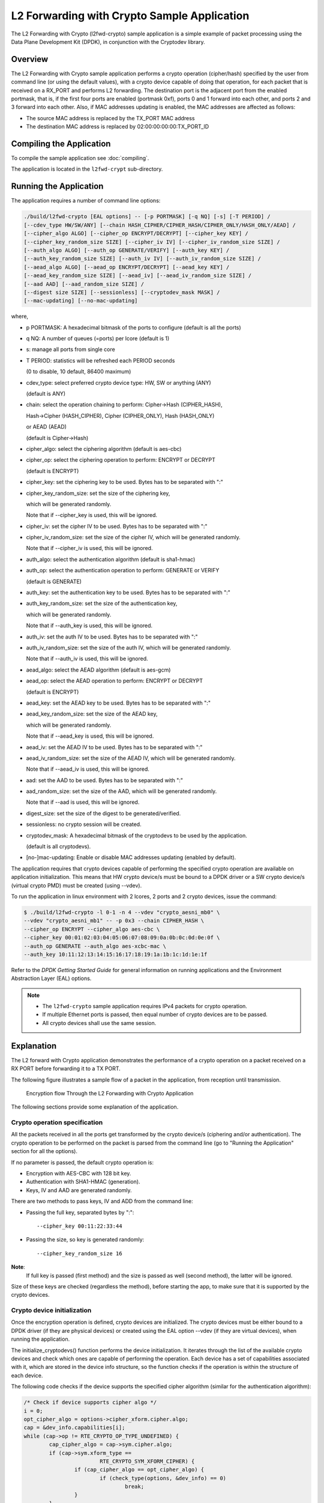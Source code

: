 ..  SPDX-License-Identifier: BSD-3-Clause
    Copyright(c) 2016-2017 Intel Corporation.

.. _l2_fwd_crypto_app:

L2 Forwarding with Crypto Sample Application
============================================

The L2 Forwarding with Crypto (l2fwd-crypto) sample application is a simple example of packet processing using
the Data Plane Development Kit (DPDK), in conjunction with the Cryptodev library.

Overview
--------

The L2 Forwarding with Crypto sample application performs a crypto operation (cipher/hash)
specified by the user from command line (or using the default values),
with a crypto device capable of doing that operation,
for each packet that is received on a RX_PORT and performs L2 forwarding.
The destination port is the adjacent port from the enabled portmask, that is,
if the first four ports are enabled (portmask 0xf),
ports 0 and 1 forward into each other, and ports 2 and 3 forward into each other.
Also, if MAC addresses updating is enabled, the MAC addresses are affected as follows:

*   The source MAC address is replaced by the TX_PORT MAC address

*   The destination MAC address is replaced by  02:00:00:00:00:TX_PORT_ID

Compiling the Application
-------------------------

To compile the sample application see :doc:`compiling`.

The application is located in the ``l2fwd-crypt`` sub-directory.

Running the Application
-----------------------

The application requires a number of command line options:

.. code-block:: console

    ./build/l2fwd-crypto [EAL options] -- [-p PORTMASK] [-q NQ] [-s] [-T PERIOD] /
    [--cdev_type HW/SW/ANY] [--chain HASH_CIPHER/CIPHER_HASH/CIPHER_ONLY/HASH_ONLY/AEAD] /
    [--cipher_algo ALGO] [--cipher_op ENCRYPT/DECRYPT] [--cipher_key KEY] /
    [--cipher_key_random_size SIZE] [--cipher_iv IV] [--cipher_iv_random_size SIZE] /
    [--auth_algo ALGO] [--auth_op GENERATE/VERIFY] [--auth_key KEY] /
    [--auth_key_random_size SIZE] [--auth_iv IV] [--auth_iv_random_size SIZE] /
    [--aead_algo ALGO] [--aead_op ENCRYPT/DECRYPT] [--aead_key KEY] /
    [--aead_key_random_size SIZE] [--aead_iv] [--aead_iv_random_size SIZE] /
    [--aad AAD] [--aad_random_size SIZE] /
    [--digest size SIZE] [--sessionless] [--cryptodev_mask MASK] /
    [--mac-updating] [--no-mac-updating]

where,

*   p PORTMASK: A hexadecimal bitmask of the ports to configure (default is all the ports)

*   q NQ: A number of queues (=ports) per lcore (default is 1)

*   s: manage all ports from single core

*   T PERIOD: statistics will be refreshed each PERIOD seconds

    (0 to disable, 10 default, 86400 maximum)

*   cdev_type: select preferred crypto device type: HW, SW or anything (ANY)

    (default is ANY)

*   chain: select the operation chaining to perform: Cipher->Hash (CIPHER_HASH),

    Hash->Cipher (HASH_CIPHER), Cipher (CIPHER_ONLY), Hash (HASH_ONLY)

    or AEAD (AEAD)

    (default is Cipher->Hash)

*   cipher_algo: select the ciphering algorithm (default is aes-cbc)

*   cipher_op: select the ciphering operation to perform: ENCRYPT or DECRYPT

    (default is ENCRYPT)

*   cipher_key: set the ciphering key to be used. Bytes has to be separated with ":"

*   cipher_key_random_size: set the size of the ciphering key,

    which will be generated randomly.

    Note that if --cipher_key is used, this will be ignored.

*   cipher_iv: set the cipher IV to be used. Bytes has to be separated with ":"

*   cipher_iv_random_size: set the size of the cipher IV, which will be generated randomly.

    Note that if --cipher_iv is used, this will be ignored.

*   auth_algo: select the authentication algorithm (default is sha1-hmac)

*   auth_op: select the authentication operation to perform: GENERATE or VERIFY

    (default is GENERATE)

*   auth_key: set the authentication key to be used. Bytes has to be separated with ":"

*   auth_key_random_size: set the size of the authentication key,

    which will be generated randomly.

    Note that if --auth_key is used, this will be ignored.

*   auth_iv: set the auth IV to be used. Bytes has to be separated with ":"

*   auth_iv_random_size: set the size of the auth IV, which will be generated randomly.

    Note that if --auth_iv is used, this will be ignored.

*   aead_algo: select the AEAD algorithm (default is aes-gcm)

*   aead_op: select the AEAD operation to perform: ENCRYPT or DECRYPT

    (default is ENCRYPT)

*   aead_key: set the AEAD key to be used. Bytes has to be separated with ":"

*   aead_key_random_size: set the size of the AEAD key,

    which will be generated randomly.

    Note that if --aead_key is used, this will be ignored.

*   aead_iv: set the AEAD IV to be used. Bytes has to be separated with ":"

*   aead_iv_random_size: set the size of the AEAD IV, which will be generated randomly.

    Note that if --aead_iv is used, this will be ignored.

*   aad: set the AAD to be used. Bytes has to be separated with ":"

*   aad_random_size: set the size of the AAD, which will be generated randomly.

    Note that if --aad is used, this will be ignored.

*   digest_size: set the size of the digest to be generated/verified.

*   sessionless: no crypto session will be created.

*   cryptodev_mask: A hexadecimal bitmask of the cryptodevs to be used by the
    application.

    (default is all cryptodevs).

*   [no-]mac-updating: Enable or disable MAC addresses updating (enabled by default).


The application requires that crypto devices capable of performing
the specified crypto operation are available on application initialization.
This means that HW crypto device/s must be bound to a DPDK driver or
a SW crypto device/s (virtual crypto PMD) must be created (using --vdev).

To run the application in linux environment with 2 lcores, 2 ports and 2 crypto devices, issue the command:

.. code-block:: console

    $ ./build/l2fwd-crypto -l 0-1 -n 4 --vdev "crypto_aesni_mb0" \
    --vdev "crypto_aesni_mb1" -- -p 0x3 --chain CIPHER_HASH \
    --cipher_op ENCRYPT --cipher_algo aes-cbc \
    --cipher_key 00:01:02:03:04:05:06:07:08:09:0a:0b:0c:0d:0e:0f \
    --auth_op GENERATE --auth_algo aes-xcbc-mac \
    --auth_key 10:11:12:13:14:15:16:17:18:19:1a:1b:1c:1d:1e:1f

Refer to the *DPDK Getting Started Guide* for general information on running applications
and the Environment Abstraction Layer (EAL) options.

.. Note::

    * The ``l2fwd-crypto`` sample application requires IPv4 packets for crypto operation.

    * If multiple Ethernet ports is passed, then equal number of crypto devices are to be passed.

    * All crypto devices shall use the same session.

Explanation
-----------

The L2 forward with Crypto application demonstrates the performance of a crypto operation
on a packet received on a RX PORT before forwarding it to a TX PORT.

The following figure illustrates a sample flow of a packet in the application,
from reception until transmission.

.. _figure_l2_fwd_encrypt_flow:

.. figure:: img/l2_fwd_encrypt_flow.*

   Encryption flow Through the L2 Forwarding with Crypto Application


The following sections provide some explanation of the application.

Crypto operation specification
~~~~~~~~~~~~~~~~~~~~~~~~~~~~~~

All the packets received in all the ports get transformed by the crypto device/s
(ciphering and/or authentication).
The crypto operation to be performed on the packet is parsed from the command line
(go to "Running the Application" section for all the options).

If no parameter is passed, the default crypto operation is:

* Encryption with AES-CBC with 128 bit key.

* Authentication with SHA1-HMAC (generation).

* Keys, IV and AAD are generated randomly.

There are two methods to pass keys, IV and ADD from the command line:

* Passing the full key, separated bytes by ":"::

   --cipher_key 00:11:22:33:44

* Passing the size, so key is generated randomly::

   --cipher_key_random_size 16

**Note**:
   If full key is passed (first method) and the size is passed as well (second method),
   the latter will be ignored.

Size of these keys are checked (regardless the method), before starting the app,
to make sure that it is supported by the crypto devices.

Crypto device initialization
~~~~~~~~~~~~~~~~~~~~~~~~~~~~

Once the encryption operation is defined, crypto devices are initialized.
The crypto devices must be either bound to a DPDK driver (if they are physical devices)
or created using the EAL option --vdev (if they are virtual devices),
when running the application.

The initialize_cryptodevs() function performs the device initialization.
It iterates through the list of the available crypto devices and
check which ones are capable of performing the operation.
Each device has a set of capabilities associated with it,
which are stored in the device info structure, so the function checks if the operation
is within the structure of each device.

The following code checks if the device supports the specified cipher algorithm
(similar for the authentication algorithm):

.. code-block:: c

   /* Check if device supports cipher algo */
   i = 0;
   opt_cipher_algo = options->cipher_xform.cipher.algo;
   cap = &dev_info.capabilities[i];
   while (cap->op != RTE_CRYPTO_OP_TYPE_UNDEFINED) {
           cap_cipher_algo = cap->sym.cipher.algo;
           if (cap->sym.xform_type ==
                           RTE_CRYPTO_SYM_XFORM_CIPHER) {
                   if (cap_cipher_algo == opt_cipher_algo) {
                           if (check_type(options, &dev_info) == 0)
                                   break;
                   }
           }
           cap = &dev_info.capabilities[++i];
   }

If a capable crypto device is found, key sizes are checked to see if they are supported
(cipher key and IV for the ciphering):

.. code-block:: c

   /*
    * Check if length of provided cipher key is supported
    * by the algorithm chosen.
    */
   if (options->ckey_param) {
           if (check_supported_size(
                           options->cipher_xform.cipher.key.length,
                           cap->sym.cipher.key_size.min,
                           cap->sym.cipher.key_size.max,
                           cap->sym.cipher.key_size.increment)
                                   != 0) {
                   printf("Unsupported cipher key length\n");
                   return -1;
           }
   /*
    * Check if length of the cipher key to be randomly generated
    * is supported by the algorithm chosen.
    */
   } else if (options->ckey_random_size != -1) {
           if (check_supported_size(options->ckey_random_size,
                           cap->sym.cipher.key_size.min,
                           cap->sym.cipher.key_size.max,
                           cap->sym.cipher.key_size.increment)
                                   != 0) {
                   printf("Unsupported cipher key length\n");
                   return -1;
           }
           options->cipher_xform.cipher.key.length =
                                   options->ckey_random_size;
   /* No size provided, use minimum size. */
   } else
           options->cipher_xform.cipher.key.length =
                           cap->sym.cipher.key_size.min;

After all the checks, the device is configured and it is added to the
crypto device list.

**Note**:
   The number of crypto devices that supports the specified crypto operation
   must be at least the number of ports to be used.

Session creation
~~~~~~~~~~~~~~~~

The crypto operation has a crypto session associated to it, which contains
information such as the transform chain to perform (e.g. ciphering then hashing),
pointers to the keys, lengths... etc.

This session is created and is later attached to the crypto operation:

.. code-block:: c

   static struct rte_cryptodev_sym_session *
   initialize_crypto_session(struct l2fwd_crypto_options *options,
                   uint8_t cdev_id)
   {
           struct rte_crypto_sym_xform *first_xform;
           struct rte_cryptodev_sym_session *session;
           uint8_t socket_id = rte_cryptodev_socket_id(cdev_id);
           struct rte_mempool *sess_mp = session_pool_socket[socket_id];


           if (options->xform_chain == L2FWD_CRYPTO_AEAD) {
                   first_xform = &options->aead_xform;
           } else if (options->xform_chain == L2FWD_CRYPTO_CIPHER_HASH) {
                   first_xform = &options->cipher_xform;
                   first_xform->next = &options->auth_xform;
           } else if (options->xform_chain == L2FWD_CRYPTO_HASH_CIPHER) {
                   first_xform = &options->auth_xform;
                   first_xform->next = &options->cipher_xform;
           } else if (options->xform_chain == L2FWD_CRYPTO_CIPHER_ONLY) {
                   first_xform = &options->cipher_xform;
           } else {
                   first_xform = &options->auth_xform;
           }

           session = rte_cryptodev_sym_session_create(sess_mp);

           if (session == NULL)
                   return NULL;

          if (rte_cryptodev_sym_session_init(cdev_id, session,
                                first_xform, sess_mp) < 0)
                   return NULL;

          return session;
   }

   ...

   port_cparams[i].session = initialize_crypto_session(options,
                                port_cparams[i].dev_id);

Crypto operation creation
~~~~~~~~~~~~~~~~~~~~~~~~~

Given N packets received from a RX PORT, N crypto operations are allocated
and filled:

.. code-block:: c

   if (nb_rx) {
   /*
    * If we can't allocate a crypto_ops, then drop
    * the rest of the burst and dequeue and
    * process the packets to free offload structs
    */
   if (rte_crypto_op_bulk_alloc(
                   l2fwd_crypto_op_pool,
                   RTE_CRYPTO_OP_TYPE_SYMMETRIC,
                   ops_burst, nb_rx) !=
                                   nb_rx) {
           for (j = 0; j < nb_rx; j++)
                   rte_pktmbuf_free(pkts_burst[i]);

           nb_rx = 0;
   }

After filling the crypto operation (including session attachment),
the mbuf which will be transformed is attached to it::

   op->sym->m_src = m;

Since no destination mbuf is set, the source mbuf will be overwritten
after the operation is done (in-place).

Crypto operation enqueuing/dequeuing
~~~~~~~~~~~~~~~~~~~~~~~~~~~~~~~~~~~~

Once the operation has been created, it has to be enqueued in one of the crypto devices.
Before doing so, for performance reasons, the operation stays in a buffer.
When the buffer has enough operations (MAX_PKT_BURST), they are enqueued in the device,
which will perform the operation at that moment:

.. code-block:: c

   static int
   l2fwd_crypto_enqueue(struct rte_crypto_op *op,
                   struct l2fwd_crypto_params *cparams)
   {
           unsigned lcore_id, len;
           struct lcore_queue_conf *qconf;

           lcore_id = rte_lcore_id();

           qconf = &lcore_queue_conf[lcore_id];
           len = qconf->op_buf[cparams->dev_id].len;
           qconf->op_buf[cparams->dev_id].buffer[len] = op;
           len++;

           /* enough ops to be sent */
           if (len == MAX_PKT_BURST) {
                   l2fwd_crypto_send_burst(qconf, MAX_PKT_BURST, cparams);
                   len = 0;
           }

           qconf->op_buf[cparams->dev_id].len = len;
           return 0;
   }

   ...

   static int
   l2fwd_crypto_send_burst(struct lcore_queue_conf *qconf, unsigned n,
                   struct l2fwd_crypto_params *cparams)
   {
           struct rte_crypto_op **op_buffer;
           unsigned ret;

           op_buffer = (struct rte_crypto_op **)
                           qconf->op_buf[cparams->dev_id].buffer;

           ret = rte_cryptodev_enqueue_burst(cparams->dev_id,
                           cparams->qp_id, op_buffer, (uint16_t) n);

           crypto_statistics[cparams->dev_id].enqueued += ret;
           if (unlikely(ret < n)) {
                   crypto_statistics[cparams->dev_id].errors += (n - ret);
                   do {
                           rte_pktmbuf_free(op_buffer[ret]->sym->m_src);
                           rte_crypto_op_free(op_buffer[ret]);
                   } while (++ret < n);
           }

           return 0;
   }

After this, the operations are dequeued from the device, and the transformed mbuf
is extracted from the operation. Then, the operation is freed and the mbuf is
forwarded as it is done in the L2 forwarding application.

.. code-block:: c

   /* Dequeue packets from Crypto device */
   do {
           nb_rx = rte_cryptodev_dequeue_burst(
                           cparams->dev_id, cparams->qp_id,
                           ops_burst, MAX_PKT_BURST);

           crypto_statistics[cparams->dev_id].dequeued +=
                           nb_rx;

           /* Forward crypto'd packets */
           for (j = 0; j < nb_rx; j++) {
                   m = ops_burst[j]->sym->m_src;

                   rte_crypto_op_free(ops_burst[j]);
                   l2fwd_simple_forward(m, portid);
           }
   } while (nb_rx == MAX_PKT_BURST);
